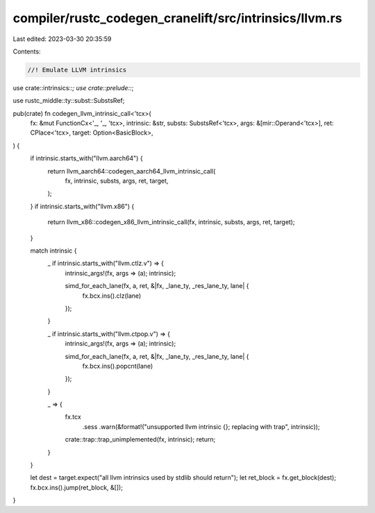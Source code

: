 compiler/rustc_codegen_cranelift/src/intrinsics/llvm.rs
=======================================================

Last edited: 2023-03-30 20:35:59

Contents:

.. code-block:: rs

    //! Emulate LLVM intrinsics

use crate::intrinsics::*;
use crate::prelude::*;

use rustc_middle::ty::subst::SubstsRef;

pub(crate) fn codegen_llvm_intrinsic_call<'tcx>(
    fx: &mut FunctionCx<'_, '_, 'tcx>,
    intrinsic: &str,
    substs: SubstsRef<'tcx>,
    args: &[mir::Operand<'tcx>],
    ret: CPlace<'tcx>,
    target: Option<BasicBlock>,
) {
    if intrinsic.starts_with("llvm.aarch64") {
        return llvm_aarch64::codegen_aarch64_llvm_intrinsic_call(
            fx, intrinsic, substs, args, ret, target,
        );
    }
    if intrinsic.starts_with("llvm.x86") {
        return llvm_x86::codegen_x86_llvm_intrinsic_call(fx, intrinsic, substs, args, ret, target);
    }

    match intrinsic {
        _ if intrinsic.starts_with("llvm.ctlz.v") => {
            intrinsic_args!(fx, args => (a); intrinsic);

            simd_for_each_lane(fx, a, ret, &|fx, _lane_ty, _res_lane_ty, lane| {
                fx.bcx.ins().clz(lane)
            });
        }

        _ if intrinsic.starts_with("llvm.ctpop.v") => {
            intrinsic_args!(fx, args => (a); intrinsic);

            simd_for_each_lane(fx, a, ret, &|fx, _lane_ty, _res_lane_ty, lane| {
                fx.bcx.ins().popcnt(lane)
            });
        }

        _ => {
            fx.tcx
                .sess
                .warn(&format!("unsupported llvm intrinsic {}; replacing with trap", intrinsic));
            crate::trap::trap_unimplemented(fx, intrinsic);
            return;
        }
    }

    let dest = target.expect("all llvm intrinsics used by stdlib should return");
    let ret_block = fx.get_block(dest);
    fx.bcx.ins().jump(ret_block, &[]);
}


